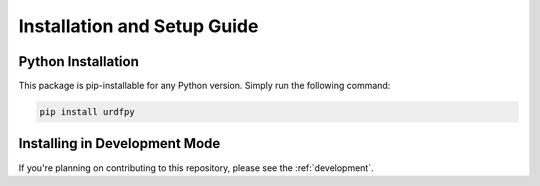 .. _install:

Installation and Setup Guide
============================

Python Installation
-------------------
This package is pip-installable for any Python version. Simply run the
following command:

.. code-block:: bash

   pip install urdfpy

Installing in Development Mode
------------------------------
If you're planning on contributing to this repository,
please see the :ref:`development`.
